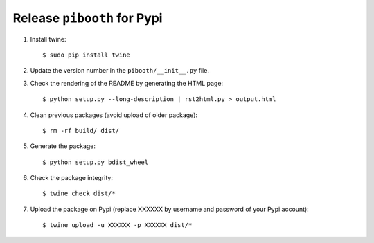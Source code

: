 
Release ``pibooth`` for Pypi
----------------------------

1. Install twine:

   ::

        $ sudo pip install twine

2. Update the version number in the ``pibooth/__init__.py`` file.

3. Check the rendering of the README by generating the HTML page:

   ::

        $ python setup.py --long-description | rst2html.py > output.html

4. Clean previous packages (avoid upload of older package):

   ::

        $ rm -rf build/ dist/

5. Generate the package:

   ::

        $ python setup.py bdist_wheel

6. Check the package integrity:

   ::

        $ twine check dist/*

7. Upload the package on Pypi (replace XXXXXX by username and password of your Pypi account):

   ::

        $ twine upload -u XXXXXX -p XXXXXX dist/*
